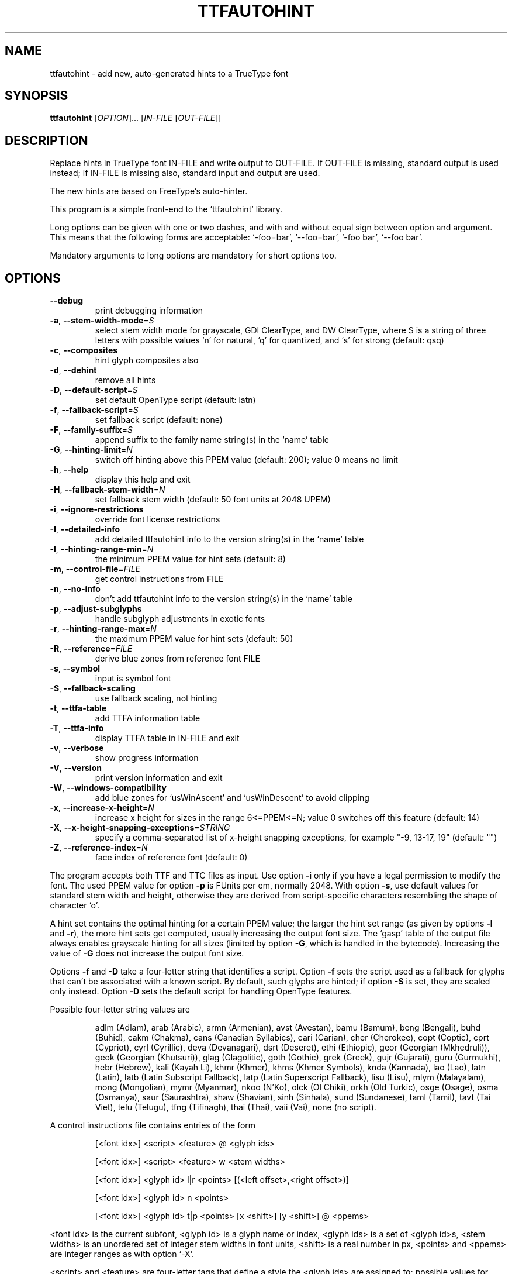 .\" DO NOT MODIFY THIS FILE!  It was generated by help2man 1.47.3.
.TH TTFAUTOHINT "1" "April 2019" "ttfautohint 1.8.3" "User Commands"
.SH NAME
ttfautohint \- add new, auto-generated hints to a TrueType font
.SH SYNOPSIS
.B ttfautohint
[\fI\,OPTION\/\fR]... [\fI\,IN-FILE \/\fR[\fI\,OUT-FILE\/\fR]]
.SH DESCRIPTION
Replace hints in TrueType font IN\-FILE and write output to OUT\-FILE.
If OUT\-FILE is missing, standard output is used instead;
if IN\-FILE is missing also, standard input and output are used.
.PP
The new hints are based on FreeType's auto\-hinter.
.PP
This program is a simple front\-end to the `ttfautohint' library.
.PP
Long options can be given with one or two dashes,
and with and without equal sign between option and argument.
This means that the following forms are acceptable:
`\-foo=bar', `\-\-foo=bar', `\-foo bar', `\-\-foo bar'.
.PP
Mandatory arguments to long options are mandatory for short options too.
.SH OPTIONS
.TP
\fB\-\-debug\fR
print debugging information
.TP
\fB\-a\fR, \fB\-\-stem\-width\-mode\fR=\fI\,S\/\fR
select stem width mode for grayscale, GDI
ClearType, and DW ClearType, where S is a
string of three letters with possible values
`n' for natural, `q' for quantized, and `s'
for strong (default: qsq)
.TP
\fB\-c\fR, \fB\-\-composites\fR
hint glyph composites also
.TP
\fB\-d\fR, \fB\-\-dehint\fR
remove all hints
.TP
\fB\-D\fR, \fB\-\-default\-script\fR=\fI\,S\/\fR
set default OpenType script (default: latn)
.TP
\fB\-f\fR, \fB\-\-fallback\-script\fR=\fI\,S\/\fR
set fallback script (default: none)
.TP
\fB\-F\fR, \fB\-\-family\-suffix\fR=\fI\,S\/\fR
append suffix to the family name string(s)
in the `name' table
.TP
\fB\-G\fR, \fB\-\-hinting\-limit\fR=\fI\,N\/\fR
switch off hinting above this PPEM value
(default: 200); value 0 means no limit
.TP
\fB\-h\fR, \fB\-\-help\fR
display this help and exit
.TP
\fB\-H\fR, \fB\-\-fallback\-stem\-width\fR=\fI\,N\/\fR
set fallback stem width
(default: 50 font units at 2048 UPEM)
.TP
\fB\-i\fR, \fB\-\-ignore\-restrictions\fR
override font license restrictions
.TP
\fB\-I\fR, \fB\-\-detailed\-info\fR
add detailed ttfautohint info
to the version string(s) in the `name' table
.TP
\fB\-l\fR, \fB\-\-hinting\-range\-min\fR=\fI\,N\/\fR
the minimum PPEM value for hint sets
(default: 8)
.TP
\fB\-m\fR, \fB\-\-control\-file\fR=\fI\,FILE\/\fR
get control instructions from FILE
.TP
\fB\-n\fR, \fB\-\-no\-info\fR
don't add ttfautohint info
to the version string(s) in the `name' table
.TP
\fB\-p\fR, \fB\-\-adjust\-subglyphs\fR
handle subglyph adjustments in exotic fonts
.TP
\fB\-r\fR, \fB\-\-hinting\-range\-max\fR=\fI\,N\/\fR
the maximum PPEM value for hint sets
(default: 50)
.TP
\fB\-R\fR, \fB\-\-reference\fR=\fI\,FILE\/\fR
derive blue zones from reference font FILE
.TP
\fB\-s\fR, \fB\-\-symbol\fR
input is symbol font
.TP
\fB\-S\fR, \fB\-\-fallback\-scaling\fR
use fallback scaling, not hinting
.TP
\fB\-t\fR, \fB\-\-ttfa\-table\fR
add TTFA information table
.TP
\fB\-T\fR, \fB\-\-ttfa\-info\fR
display TTFA table in IN\-FILE and exit
.TP
\fB\-v\fR, \fB\-\-verbose\fR
show progress information
.TP
\fB\-V\fR, \fB\-\-version\fR
print version information and exit
.TP
\fB\-W\fR, \fB\-\-windows\-compatibility\fR
add blue zones for `usWinAscent' and
`usWinDescent' to avoid clipping
.TP
\fB\-x\fR, \fB\-\-increase\-x\-height\fR=\fI\,N\/\fR
increase x height for sizes in the range
6<=PPEM<=N; value 0 switches off this feature
(default: 14)
.TP
\fB\-X\fR, \fB\-\-x\-height\-snapping\-exceptions\fR=\fI\,STRING\/\fR
specify a comma\-separated list of
x\-height snapping exceptions, for example
"\-9, 13\-17, 19" (default: "")
.TP
\fB\-Z\fR, \fB\-\-reference\-index\fR=\fI\,N\/\fR
face index of reference font (default: 0)
.PP
The program accepts both TTF and TTC files as input.
Use option \fB\-i\fR only if you have a legal permission to modify the font.
The used PPEM value for option \fB\-p\fR is FUnits per em, normally 2048.
With option \fB\-s\fR, use default values for standard stem width and height,
otherwise they are derived from script\-specific characters
resembling the shape of character `o'.
.PP
A hint set contains the optimal hinting for a certain PPEM value;
the larger the hint set range (as given by options \fB\-l\fR and \fB\-r\fR),
the more hint sets get computed, usually increasing the output font size.
The `gasp' table of the output file always enables grayscale hinting
for all sizes (limited by option \fB\-G\fR, which is handled in the bytecode).
Increasing the value of \fB\-G\fR does not increase the output font size.
.PP
Options \fB\-f\fR and \fB\-D\fR take a four\-letter string that identifies a script.
Option \fB\-f\fR sets the script used as a fallback for glyphs that can't be
associated with a known script.  By default, such glyphs are hinted;
if option \fB\-S\fR is set, they are scaled only instead.  Option \fB\-D\fR sets the
default script for handling OpenType features.
.PP
Possible four\-letter string values are
.IP
adlm (Adlam),
arab (Arabic),
armn (Armenian),
avst (Avestan),
bamu (Bamum),
beng (Bengali),
buhd (Buhid),
cakm (Chakma),
cans (Canadian Syllabics),
cari (Carian),
cher (Cherokee),
copt (Coptic),
cprt (Cypriot),
cyrl (Cyrillic),
deva (Devanagari),
dsrt (Deseret),
ethi (Ethiopic),
geor (Georgian (Mkhedruli)),
geok (Georgian (Khutsuri)),
glag (Glagolitic),
goth (Gothic),
grek (Greek),
gujr (Gujarati),
guru (Gurmukhi),
hebr (Hebrew),
kali (Kayah Li),
khmr (Khmer),
khms (Khmer Symbols),
knda (Kannada),
lao (Lao),
latn (Latin),
latb (Latin Subscript Fallback),
latp (Latin Superscript Fallback),
lisu (Lisu),
mlym (Malayalam),
mong (Mongolian),
mymr (Myanmar),
nkoo (N'Ko),
olck (Ol Chiki),
orkh (Old Turkic),
osge (Osage),
osma (Osmanya),
saur (Saurashtra),
shaw (Shavian),
sinh (Sinhala),
sund (Sundanese),
taml (Tamil),
tavt (Tai Viet),
telu (Telugu),
tfng (Tifinagh),
thai (Thai),
vaii (Vai),
none (no script).
.PP
A control instructions file contains entries of the form
.IP
[<font idx>] <script> <feature> @ <glyph ids>
.IP
[<font idx>] <script> <feature> w <stem widths>
.IP
[<font idx>] <glyph id> l|r <points> [(<left offset>,<right offset>)]
.IP
[<font idx>] <glyph id> n <points>
.IP
[<font idx>] <glyph id> t|p <points> [x <shift>] [y <shift>] @ <ppems>
.PP
<font idx> is the current subfont, <glyph id> is a glyph name or index,
<glyph ids> is a set of <glyph id>s, <stem widths> is an unordered set of
integer stem widths in font units, <shift> is a real number in px,
<points> and <ppems> are integer ranges as with option `\-X'.
.PP
<script> and <feature> are four\-letter tags that define a style
the <glyph ids> are assigned to; possible values for <script> are the same
as with option \fB\-D\fR, possible values for <feature> are
.IP
c2cp (petite capitals from capitals),
c2sc (small capitals from capitals),
ordn (ordinals),
pcap (petite capitals),
ruby (ruby),
sinf (scientific inferiors),
smcp (small capitals),
subs (subscript),
sups (superscript),
titl (titling).
.PP
`w' assigns stem widths to a style; the first value sets the default.
`l' (`r') creates one\-point segments with direction left (right).
<left offset> and <right offset> specify offsets (in font units)
relative to the corresponding points to give the segments a length.
`n' removes points from horizontal segments, making them `weak' points.
`t' (`p') applies delta exceptions to the given points before (after) IUP.
.PP
`#' starts a line comment, which gets ignored.
Empty lines are ignored, too.
.PP
Key letters `l', `r', `n', `p', `t', `w', `x', and `y'
have the verbose aliases `left', `right', `nodir', `point', `touch',
`width', `xshift', and `yshift', respectively.
.PP
A GUI version of this program is called `ttfautohintGUI'.
.SH "REPORTING BUGS"
Report bugs to: freetype\-devel@nongnu.org
.PP
ttfautohint home page: <https://www.freetype.org/ttfautohint>
.SH COPYRIGHT
Copyright \(co 2011\-2019 Werner Lemberg <wl@gnu.org>.
License: FreeType License (FTL) or GNU GPLv2.
.br
This is free software: you are free to change and redistribute it.
There is NO WARRANTY, to the extent permitted by law.

